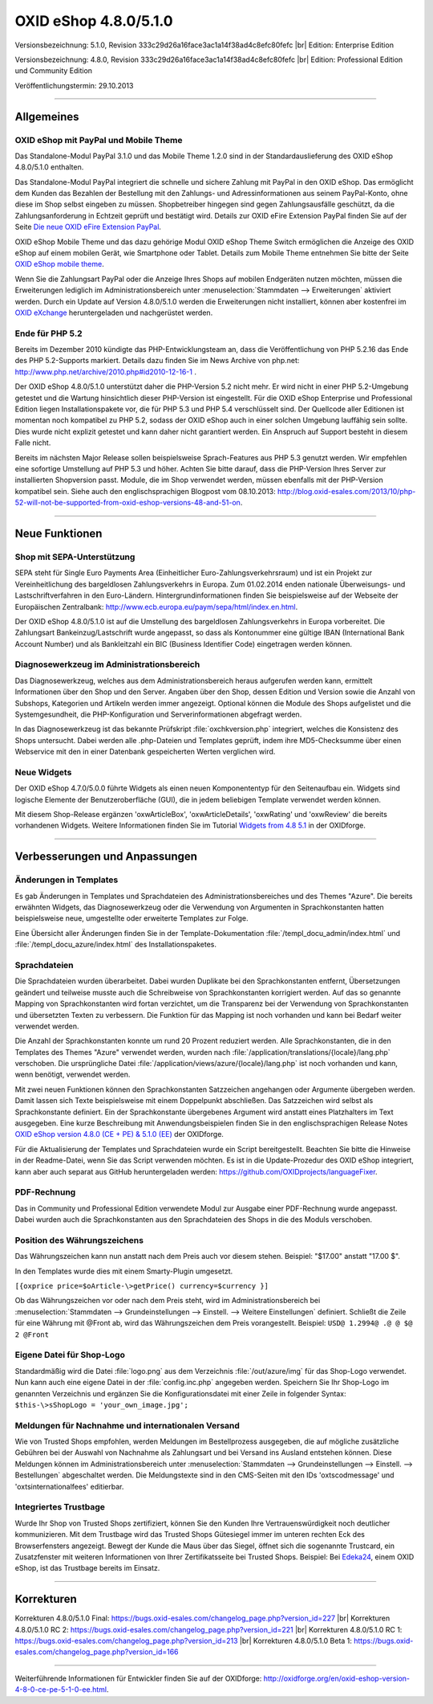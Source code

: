 ﻿OXID eShop 4.8.0/5.1.0
======================

Versionsbezeichnung: 5.1.0, Revision 333c29d26a16face3ac1a14f38ad4c8efc80fefc |br|
Edition: Enterprise Edition

Versionsbezeichnung: 4.8.0, Revision 333c29d26a16face3ac1a14f38ad4c8efc80fefc |br|
Edition: Professional Edition und Community Edition

Veröffentlichungstermin: 29.10.2013

----------

Allgemeines
-----------

OXID eShop mit PayPal und Mobile Theme
^^^^^^^^^^^^^^^^^^^^^^^^^^^^^^^^^^^^^^
Das Standalone-Modul PayPal 3.1.0 und das Mobile Theme 1.2.0 sind in der Standardauslieferung des OXID eShop 4.8.0/5.1.0 enthalten.

Das Standalone-Modul PayPal integriert die schnelle und sichere Zahlung mit PayPal in den OXID eShop. Das ermöglicht dem Kunden das Bezahlen der Bestellung mit den Zahlungs- und Adressinformationen aus seinem PayPal-Konto, ohne diese im Shop selbst eingeben zu müssen. Shopbetreiber hingegen sind gegen Zahlungsausfälle geschützt, da die Zahlungsanforderung in Echtzeit geprüft und bestätigt wird. Details zur OXID eFire Extension PayPal finden Sie auf der Seite `Die neue OXID eFire Extension PayPal <https://www.oxid-esales.com/de/produkte-archiv/erweiterungen/efire-ext/oxid-efire-extension-paypal.html>`_.

OXID eShop Mobile Theme und das dazu gehörige Modul OXID eShop Theme Switch ermöglichen die Anzeige des OXID eShop auf einem mobilen Gerät, wie Smartphone oder Tablet. Details zum Mobile Theme entnehmen Sie bitte der Seite `OXID eShop mobile theme <https://www.oxid-esales.com/de/products/facts/oxid-eshop-mobile-theme/produktinformationen.html>`_.

Wenn Sie die Zahlungsart PayPal oder die Anzeige Ihres Shops auf mobilen Endgeräten nutzen möchten, müssen die Erweiterungen lediglich im Administrationsbereich unter :menuselection:`Stammdaten --> Erweiterungen` aktiviert werden. Durch ein Update auf Version 4.8.0/5.1.0 werden die Erweiterungen nicht installiert, können aber kostenfrei im `OXID eXchange <http://exchange.oxid-esales.com/startseite/>`_ heruntergeladen und nachgerüstet werden.

Ende für PHP 5.2
^^^^^^^^^^^^^^^^
Bereits im Dezember 2010 kündigte das PHP-Entwicklungsteam an, dass die Veröffentlichung von PHP 5.2.16 das Ende des PHP 5.2-Supports markiert. Details dazu finden Sie im News Archive von php.net: `http://www.php.net/archive/2010.php#id2010-12-16-1 <http://www.php.net/archive/2010.php#id2010-12-16-1>`_ .

Der OXID eShop 4.8.0/5.1.0 unterstützt daher die PHP-Version 5.2 nicht mehr. Er wird nicht in einer PHP 5.2-Umgebung getestet und die Wartung hinsichtlich dieser PHP-Version ist eingestellt. Für die OXID eShop Enterprise und Professional Edition liegen Installationspakete vor, die für PHP 5.3 und PHP 5.4 verschlüsselt sind. Der Quellcode aller Editionen ist momentan noch kompatibel zu PHP 5.2, sodass der OXID eShop auch in einer solchen Umgebung lauffähig sein sollte. Dies wurde nicht explizit getestet und kann daher nicht garantiert werden. Ein Anspruch auf Support besteht in diesem Falle nicht.

Bereits im nächsten Major Release sollen beispielsweise Sprach-Features aus PHP 5.3 genutzt werden. Wir empfehlen eine sofortige Umstellung auf PHP 5.3 und höher. Achten Sie bitte darauf, dass die PHP-Version Ihres Server zur installierten Shopversion passt. Module, die im Shop verwendet werden, müssen ebenfalls mit der PHP-Version kompatibel sein. Siehe auch den englischsprachigen Blogpost vom 08.10.2013:  `http://blog.oxid-esales.com/2013/10/php-52-will-not-be-supported-from-oxid-eshop-versions-48-and-51-on <http://blog.oxid-esales.com/2013/10/php-52-will-not-be-supported-from-oxid-eshop-versions-48-and-51-on>`_.

----------

Neue Funktionen
---------------

Shop mit SEPA-Unterstützung
^^^^^^^^^^^^^^^^^^^^^^^^^^^
SEPA steht für Single Euro Payments Area (Einheitlicher Euro-Zahlungsverkehrsraum) und ist ein Projekt zur Vereinheitlichung des bargeldlosen Zahlungsverkehrs in Europa. Zum 01.02.2014 enden nationale Überweisungs- und Lastschriftverfahren in den Euro-Ländern. Hintergrundinformationen finden Sie beispielsweise auf der Webseite der Europäischen Zentralbank: `http://www.ecb.europa.eu/paym/sepa/html/index.en.html <http://www.ecb.europa.eu/paym/sepa/html/index.en.html>`_.

Der OXID eShop 4.8.0/5.1.0 ist auf die Umstellung des bargeldlosen Zahlungsverkehrs in Europa vorbereitet. Die Zahlungsart Bankeinzug/Lastschrift wurde angepasst, so dass als Kontonummer eine gültige IBAN (International Bank Account Number) und als Bankleitzahl ein BIC (Business Identifier Code) eingetragen werden können.

Diagnosewerkzeug im Administrationsbereich
^^^^^^^^^^^^^^^^^^^^^^^^^^^^^^^^^^^^^^^^^^
Das Diagnosewerkzeug, welches aus dem Administrationsbereich heraus aufgerufen werden kann, ermittelt Informationen über den Shop und den Server. Angaben über den Shop, dessen Edition und Version sowie die Anzahl von Subshops, Kategorien und Artikeln werden immer angezeigt. Optional können die Module des Shops aufgelistet und die Systemgesundheit, die PHP-Konfiguration und Serverinformationen abgefragt werden.

In das Diagnosewerkzeug ist das bekannte Prüfskript :file:`oxchkversion.php` integriert, welches die Konsistenz des Shops untersucht. Dabei werden alle .php-Dateien und Templates geprüft, indem ihre MD5-Checksumme über einen Webservice mit den in einer Datenbank gespeicherten Werten verglichen wird.

Neue Widgets
^^^^^^^^^^^^
Der OXID eShop 4.7.0/5.0.0 führte Widgets als einen neuen Komponententyp für den Seitenaufbau ein. Widgets sind logische Elemente der Benutzeroberfläche (GUI), die in jedem beliebigen Template verwendet werden können.

Mit diesem Shop-Release ergänzen 'oxwArticleBox', 'oxwArticleDetails', 'oxwRating' und 'oxwReview' die bereits vorhandenen Widgets. Weitere Informationen finden Sie im Tutorial `Widgets from 4.8 5.1 <http://oxidforge.org/en/widgets-from-4-8-5-1.html>`_ in der OXIDforge.

----------

Verbesserungen und Anpassungen
------------------------------

Änderungen in Templates
^^^^^^^^^^^^^^^^^^^^^^^
Es gab Änderungen in Templates und Sprachdateien des Administrationsbereiches und des Themes \"Azure\". Die bereits erwähnten Widgets, das Diagnosewerkzeug oder die Verwendung von Argumenten in Sprachkonstanten hatten beispielsweise neue, umgestellte oder erweiterte Templates zur Folge.

Eine Übersicht aller Änderungen finden Sie in der Template-Dokumentation :file:`/templ_docu_admin/index.html` und :file:`/templ_docu_azure/index.html` des Installationspaketes.

Sprachdateien
^^^^^^^^^^^^^
Die Sprachdateien wurden überarbeitet. Dabei wurden Duplikate bei den Sprachkonstanten entfernt, Übersetzungen geändert und teilweise musste auch die Schreibweise von Sprachkonstanten korrigiert werden. Auf das so genannte Mapping von Sprachkonstanten wird fortan verzichtet, um die Transparenz bei der Verwendung von Sprachkonstanten und übersetzten Texten zu verbessern. Die Funktion für das Mapping ist noch vorhanden und kann bei Bedarf weiter verwendet werden.

Die Anzahl der Sprachkonstanten konnte um rund 20 Prozent reduziert werden. Alle Sprachkonstanten, die in den Templates des Themes \"Azure\" verwendet werden, wurden nach :file:`/application/translations/{locale}/lang.php` verschoben. Die ursprüngliche Datei :file:`/application/views/azure/{locale}/lang.php` ist noch vorhanden und kann, wenn benötigt, verwendet werden.

Mit zwei neuen Funktionen können den Sprachkonstanten Satzzeichen angehangen oder Argumente übergeben werden. Damit lassen sich Texte beispielsweise mit einem Doppelpunkt abschließen. Das Satzzeichen wird selbst als Sprachkonstante definiert. Ein der Sprachkonstante übergebenes Argument wird anstatt eines Platzhalters im Text ausgegeben. Eine kurze Beschreibung mit Anwendungsbeispielen finden Sie in den englischsprachigen Release Notes `OXID eShop version 4.8.0 (CE + PE) & 5.1.0 (EE) <http://oxidforge.org/en/oxid-eshop-version-4-8-0-ce-pe-5-1-0-ee.html>`_ der OXIDforge.

Für die Aktualisierung der Templates und Sprachdateien wurde ein Script bereitgestellt. Beachten Sie bitte die Hinweise in der Readme-Datei, wenn Sie das Script verwenden möchten. Es ist in die Update-Prozedur des OXID eShop integriert, kann aber auch separat aus GitHub heruntergeladen werden: `https://github.com/OXIDprojects/languageFixer <https://github.com/OXIDprojects/languageFixer>`_.

PDF-Rechnung
^^^^^^^^^^^^
Das in Community und Professional Edition verwendete Modul zur Ausgabe einer PDF-Rechnung wurde angepasst. Dabei wurden auch die Sprachkonstanten aus den Sprachdateien des Shops in die des Moduls verschoben.

Position des Währungszeichens
^^^^^^^^^^^^^^^^^^^^^^^^^^^^^
Das Währungszeichen kann nun anstatt nach dem Preis auch vor diesem stehen. Beispiel: \"$17.00\" anstatt \"17.00 $\".

In den Templates wurde dies mit einem Smarty-Plugin umgesetzt.

``[{oxprice price=$oArticle-\>getPrice() currency=$currency }]``

Ob das Währungszeichen vor oder nach dem Preis steht, wird im Administrationsbereich bei :menuselection:`Stammdaten --> Grundeinstellungen --> Einstell. --> Weitere Einstellungen` definiert. Schließt die Zeile für eine Währung mit @Front ab, wird das Währungszeichen dem Preis vorangestellt. Beispiel: ``USD@ 1.2994@ .@ @ $@ 2 @Front``

Eigene Datei für Shop-Logo
^^^^^^^^^^^^^^^^^^^^^^^^^^
Standardmäßig wird die Datei :file:`logo.png` aus dem Verzeichnis :file:`/out/azure/img` für das Shop-Logo verwendet. Nun kann auch eine eigene Datei in der :file:`config.inc.php` angegeben werden. Speichern Sie Ihr Shop-Logo im genannten Verzeichnis und ergänzen Sie die Konfigurationsdatei mit einer Zeile in folgender Syntax: ``$this-\>sShopLogo = 'your_own_image.jpg';``

Meldungen für Nachnahme und internationalen Versand
^^^^^^^^^^^^^^^^^^^^^^^^^^^^^^^^^^^^^^^^^^^^^^^^^^^
Wie von Trusted Shops empfohlen, werden Meldungen im Bestellprozess ausgegeben, die auf mögliche zusätzliche Gebühren bei der Auswahl von Nachnahme als Zahlungsart und bei Versand ins Ausland entstehen können. Diese Meldungen können im Administrationsbereich unter :menuselection:`Stammdaten --> Grundeinstellungen --> Einstell. --> Bestellungen` abgeschaltet werden. Die Meldungstexte sind in den CMS-Seiten mit den IDs 'oxtscodmessage' und 'oxtsinternationalfees' editierbar.

Integriertes Trustbage
^^^^^^^^^^^^^^^^^^^^^^
Wurde Ihr Shop von Trusted Shops zertifiziert, können Sie den Kunden Ihre Vertrauenswürdigkeit noch deutlicher kommunizieren. Mit dem Trustbage wird das Trusted Shops Gütesiegel immer im unteren rechten Eck des Browserfensters angezeigt. Bewegt der Kunde die Maus über das Siegel, öffnet sich die sogenannte Trustcard, ein Zusatzfenster mit weiteren Informationen von Ihrer Zertifikatsseite bei Trusted Shops. Beispiel: Bei `Edeka24 <http://www.edeka24.de/>`_, einem OXID eShop, ist das Trustbage bereits im Einsatz.

----------

Korrekturen
-----------
Korrekturen 4.8.0/5.1.0 Final: `https://bugs.oxid-esales.com/changelog_page.php?version_id=227 <https://bugs.oxid-esales.com/changelog_page.php?version_id=227>`_ |br|
Korrekturen 4.8.0/5.1.0 RC 2: `https://bugs.oxid-esales.com/changelog_page.php?version_id=221 <https://bugs.oxid-esales.com/changelog_page.php?version_id=221>`_ |br|
Korrekturen 4.8.0/5.1.0 RC 1: `https://bugs.oxid-esales.com/changelog_page.php?version_id=213 <https://bugs.oxid-esales.com/changelog_page.php?version_id=213>`_ |br|
Korrekturen 4.8.0/5.1.0 Beta 1: `https://bugs.oxid-esales.com/changelog_page.php?version_id=166 <https://bugs.oxid-esales.com/changelog_page.php?version_id=166>`_

----------

Weiterführende Informationen für Entwickler finden Sie auf der OXIDforge: `http://oxidforge.org/en/oxid-eshop-version-4-8-0-ce-pe-5-1-0-ee.html <http://oxidforge.org/en/oxid-eshop-version-4-8-0-ce-pe-5-1-0-ee.html>`_.

.. Intern: oxaaej, Status: